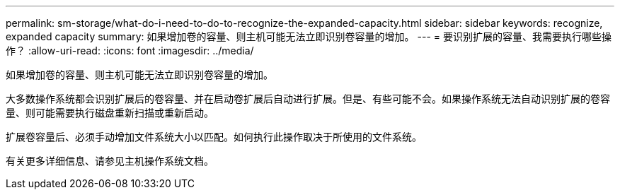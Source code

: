 ---
permalink: sm-storage/what-do-i-need-to-do-to-recognize-the-expanded-capacity.html 
sidebar: sidebar 
keywords: recognize, expanded capacity 
summary: 如果增加卷的容量、则主机可能无法立即识别卷容量的增加。 
---
= 要识别扩展的容量、我需要执行哪些操作？
:allow-uri-read: 
:icons: font
:imagesdir: ../media/


[role="lead"]
如果增加卷的容量、则主机可能无法立即识别卷容量的增加。

大多数操作系统都会识别扩展后的卷容量、并在启动卷扩展后自动进行扩展。但是、有些可能不会。如果操作系统无法自动识别扩展的卷容量、则可能需要执行磁盘重新扫描或重新启动。

扩展卷容量后、必须手动增加文件系统大小以匹配。如何执行此操作取决于所使用的文件系统。

有关更多详细信息、请参见主机操作系统文档。
